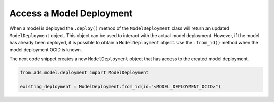 Access a Model Deployment
*************************

When a model is deployed the ``.deploy()`` method of the ``ModelDeployment`` class will return an updated ``ModelDeployment`` object. This object can be used to interact with the actual model deployment. However, if the model has already been deployed, it is possible to obtain a ``ModelDeployment`` object. Use the ``.from_id()`` method when the model deployment OCID is known.

The next code snippet creates a new ``ModelDeployment`` object that has access to the created model deployment.

.. code-block:: python3

    from ads.model.deployment import ModelDeployment

    existing_deployment = ModelDeployment.from_id(id="<MODEL_DEPLOYMENT_OCID>")

